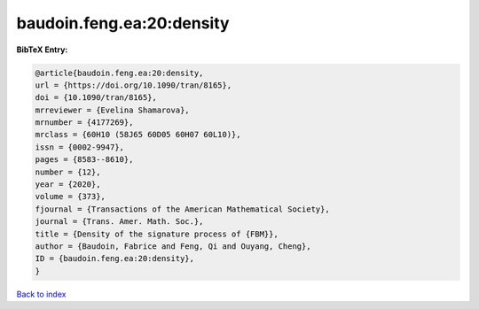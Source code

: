 baudoin.feng.ea:20:density
==========================

.. :cite:t:`baudoin.feng.ea:20:density`

.. bibliography:: ../../All.bib

**BibTeX Entry:**

.. code-block:: bibtex

   @article{baudoin.feng.ea:20:density,
   url = {https://doi.org/10.1090/tran/8165},
   doi = {10.1090/tran/8165},
   mrreviewer = {Evelina Shamarova},
   mrnumber = {4177269},
   mrclass = {60H10 (58J65 60D05 60H07 60L10)},
   issn = {0002-9947},
   pages = {8583--8610},
   number = {12},
   year = {2020},
   volume = {373},
   fjournal = {Transactions of the American Mathematical Society},
   journal = {Trans. Amer. Math. Soc.},
   title = {Density of the signature process of {FBM}},
   author = {Baudoin, Fabrice and Feng, Qi and Ouyang, Cheng},
   ID = {baudoin.feng.ea:20:density},
   }

`Back to index <../index>`_
